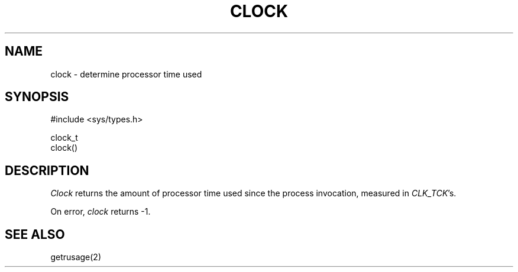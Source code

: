 .\" Copyright (c) 1989 The Regents of the University of California.
.\" All rights reserved.
.\"
.\" Redistribution and use in source and binary forms are permitted provided
.\" that: (1) source distributions retain this entire copyright notice and
.\" comment, and (2) distributions including binaries display the following
.\" acknowledgement:  ``This product includes software developed by the
.\" University of California, Berkeley and its contributors'' in the
.\" documentation or other materials provided with the distribution and in
.\" all advertising materials mentioning features or use of this software.
.\" Neither the name of the University nor the names of its contributors may
.\" be used to endorse or promote products derived from this software without
.\" specific prior written permission.
.\" THIS SOFTWARE IS PROVIDED ``AS IS'' AND WITHOUT ANY EXPRESS OR IMPLIED
.\" WARRANTIES, INCLUDING, WITHOUT LIMITATION, THE IMPLIED WARRANTIES OF
.\" MERCHANTABILITY AND FITNESS FOR A PARTICULAR PURPOSE.
.\"
.\"	@(#)clock.3	5.2 (Berkeley) 6/23/90
.\"
.TH CLOCK 3 "June 23, 1990"
.AT 3
.SH NAME
clock - determine processor time used
.SH SYNOPSIS
.nf
#include <sys/types.h>

clock_t
clock()
.fi
.SH DESCRIPTION
.I Clock
returns the amount of processor time used since the process
invocation, measured in
.IR CLK_TCK 's.
.PP
On error,
.I clock
returns -1.
.SH "SEE ALSO"
getrusage(2)
